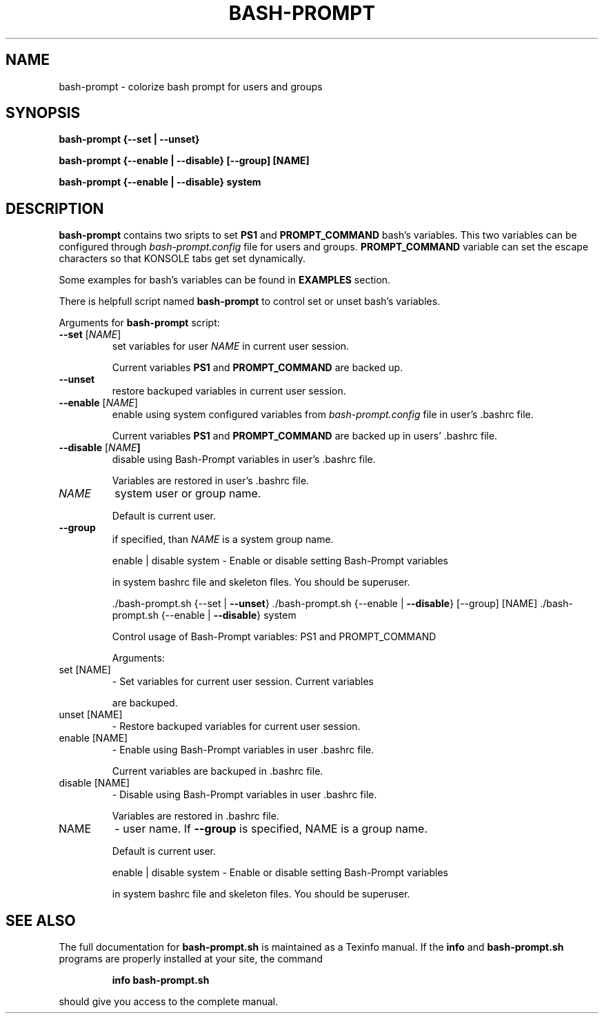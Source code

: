 .TH BASH-PROMPT "1" "August 2013" "bash-prompt" "User Commands"
.SH NAME
bash-prompt \- colorize bash prompt for users and groups

.SH SYNOPSIS
.B bash\-prompt {\-\-set | \-\-unset}

.B bash\-prompt {\-\-enable | \-\-disable} [\-\-group] [NAME]

.B bash\-prompt {\-\-enable | \-\-disable} system

.SH DESCRIPTION
.PP
\fBbash\-prompt\fR contains two sripts to set \fBPS1\fR and \fBPROMPT_COMMAND\fR bash's variables.
This two variables can be configured through \fIbash-prompt.config\fR file for users and
groups. \fBPROMPT_COMMAND\fR variable can set the escape characters so that KONSOLE tabs get set dynamically.
.PP
Some examples for bash's variables can be found in \fBEXAMPLES\fR section.
.PP
There is helpfull script named \fBbash\-prompt\fR to control set or unset bash's variables.
.PP
Arguments for \fBbash\-prompt\fR script:
.TP
\fB\-\-set\fR [\fINAME\fR]
set variables for user \fINAME\fR in current user session.
.IP
Current variables \fBPS1\fR and \fBPROMPT_COMMAND\fR are backed up.
.TP
\fB\-\-unset\fR
restore backuped variables in current user session.
.TP
\fB\-\-enable\fR [\fINAME\fR]
enable using system configured variables from \fIbash-prompt.config\fR file in user's .bashrc file.
.IP
Current variables \fBPS1\fR and \fBPROMPT_COMMAND\fR are backed up in users' .bashrc file.
.TP
\fB\-\-disable\fR [\fINAME\fB]
disable using Bash\-Prompt variables in user's .bashrc file.
.IP
Variables are restored in user's .bashrc file.
.TP
\fINAME\fB
system user or group name.
.IP
Default is current user.
.TP
\fB\-\-group\fR
if specified, than \fINAME\fR is a system group name.
.IP
enable | disable system \- Enable or disable setting Bash\-Prompt variables
.IP
in system bashrc file and skeleton files.
You should be superuser.
.IP
\&./bash\-prompt.sh {\-\-set | \fB\-\-unset\fR}
\&./bash\-prompt.sh {\-\-enable | \fB\-\-disable\fR} [\-\-group] [NAME]
\&./bash\-prompt.sh {\-\-enable | \fB\-\-disable\fR} system
.IP
Control usage of Bash\-Prompt variables: PS1 and PROMPT_COMMAND
.IP
Arguments:
.TP
set [NAME]
\- Set variables for current user session. Current variables
.IP
are backuped.
.TP
unset [NAME]
\- Restore backuped variables for current user session.
.TP
enable [NAME]
\- Enable using Bash\-Prompt variables in user .bashrc file.
.IP
Current variables are backuped in .bashrc file.
.TP
disable [NAME]
\- Disable using Bash\-Prompt variables in user .bashrc file.
.IP
Variables are restored in .bashrc file.
.TP
NAME
\- user name. If \fB\-\-group\fR is specified, NAME is a group name.
.IP
Default is current user.
.IP
enable | disable system \- Enable or disable setting Bash\-Prompt variables
.IP
in system bashrc file and skeleton files.
You should be superuser.
.SH "SEE ALSO"
The full documentation for
.B bash-prompt.sh
is maintained as a Texinfo manual.  If the
.B info
and
.B bash-prompt.sh
programs are properly installed at your site, the command
.IP
.B info bash-prompt.sh
.PP
should give you access to the complete manual.
